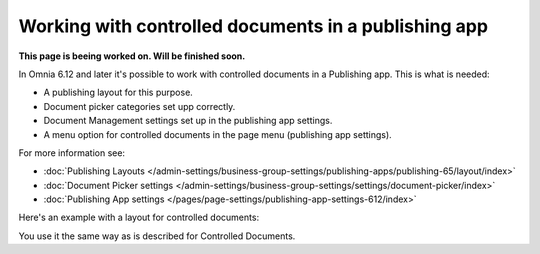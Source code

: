 Working with controlled documents in a publishing app
========================================================

**This page is beeing worked on. Will be finished soon.**

In Omnia 6.12 and later it's possible to work with controlled documents in a Publishing app. This is what is needed:

+ A publishing layout for this purpose.
+ Document picker categories set upp correctly.
+ Document Management settings set up in the publishing app settings.
+ A menu option for controlled documents in the page menu (publishing app settings).

For more information see:

+ :doc:`Publishing Layouts </admin-settings/business-group-settings/publishing-apps/publishing-65/layout/index>`
+ :doc:`Document Picker settings </admin-settings/business-group-settings/settings/document-picker/index>`
+ :doc:`Publishing App settings </pages/page-settings/publishing-app-settings-612/index>`

Here's an example with a layout for controlled documents:

.. image:: controlled-documents-app.png

You use it the same way as is described for Controlled Documents.

